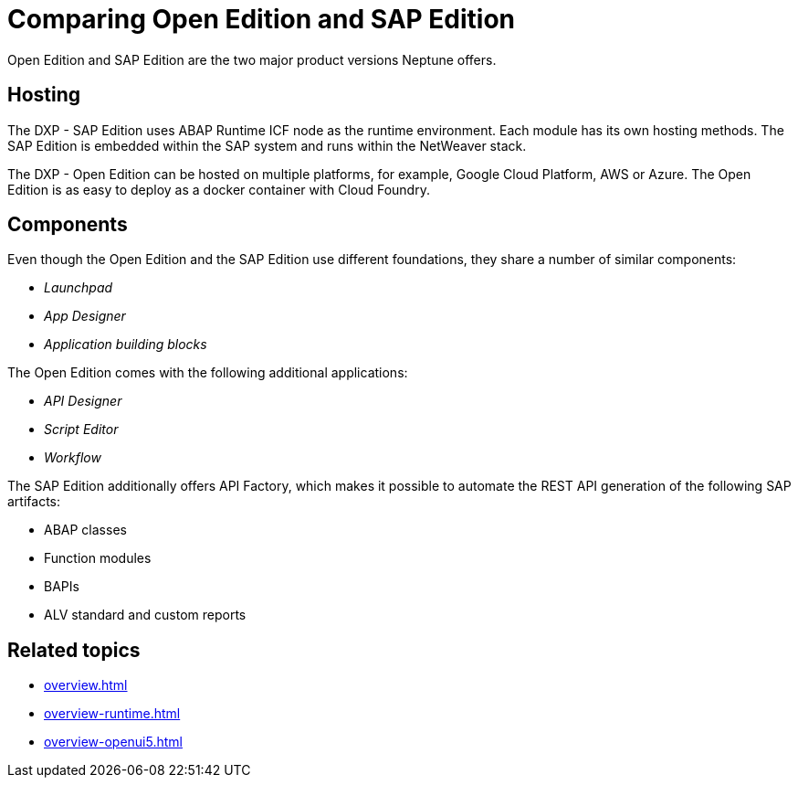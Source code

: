 = Comparing Open Edition and SAP Edition

Open Edition and SAP Edition are the two major product versions Neptune offers.

== Hosting
The DXP - SAP Edition uses ABAP Runtime ICF node as the runtime environment.
Each module has its own hosting methods.
The SAP Edition is embedded within the SAP system and runs within the NetWeaver stack.

The DXP - Open Edition can be hosted on multiple platforms, for example, Google Cloud Platform, AWS or Azure.
The Open Edition is as easy to deploy as a docker container with Cloud Foundry.

== Components
Even though the Open Edition and the SAP Edition use different foundations, they share a number of similar components:

* _Launchpad_
* _App Designer_
* _Application building blocks_

The Open Edition comes with the following additional applications:

* _API Designer_
* _Script Editor_
* _Workflow_

The SAP Edition additionally offers API Factory, which makes it possible to automate the REST API generation of the following SAP artifacts:

* ABAP classes
* Function modules
* BAPIs
* ALV standard and custom reports

== Related topics
* xref:overview.adoc[]
* xref:overview-runtime.adoc[]
* xref:overview-openui5.adoc[]